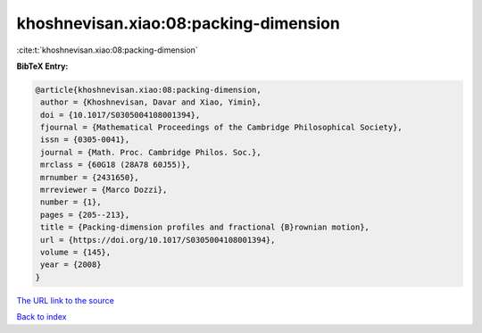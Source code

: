 khoshnevisan.xiao:08:packing-dimension
======================================

:cite:t:`khoshnevisan.xiao:08:packing-dimension`

**BibTeX Entry:**

.. code-block:: bibtex

   @article{khoshnevisan.xiao:08:packing-dimension,
    author = {Khoshnevisan, Davar and Xiao, Yimin},
    doi = {10.1017/S0305004108001394},
    fjournal = {Mathematical Proceedings of the Cambridge Philosophical Society},
    issn = {0305-0041},
    journal = {Math. Proc. Cambridge Philos. Soc.},
    mrclass = {60G18 (28A78 60J55)},
    mrnumber = {2431650},
    mrreviewer = {Marco Dozzi},
    number = {1},
    pages = {205--213},
    title = {Packing-dimension profiles and fractional {B}rownian motion},
    url = {https://doi.org/10.1017/S0305004108001394},
    volume = {145},
    year = {2008}
   }
`The URL link to the source <ttps://doi.org/10.1017/S0305004108001394}>`_


`Back to index <../By-Cite-Keys.html>`_
